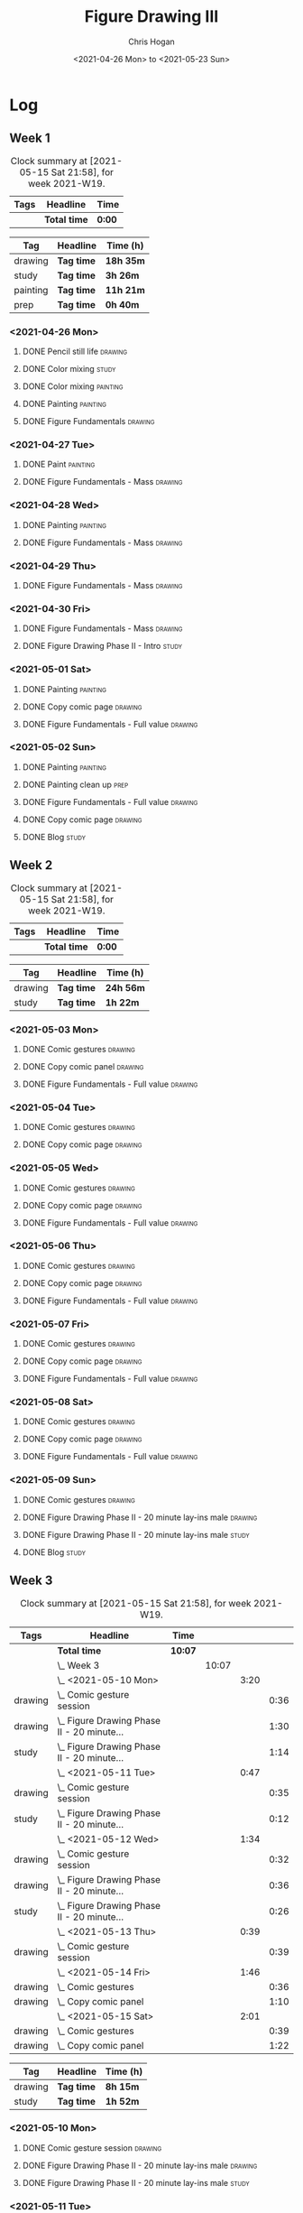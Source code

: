 #+TITLE: Figure Drawing III
#+AUTHOR: Chris Hogan
#+DATE: <2021-04-26 Mon> to <2021-05-23 Sun>

* Log
** Week 1
  #+BEGIN: clocktable :scope subtree :maxlevel 6 :block thisweek :tags t
  #+CAPTION: Clock summary at [2021-05-15 Sat 21:58], for week 2021-W19.
  | Tags | Headline     | Time   |
  |------+--------------+--------|
  |      | *Total time* | *0:00* |
  #+END:
  
#+BEGIN: clocktable-by-tag :scope subtree :maxlevel 6 :match ("drawing" "study" "painting" "prep")
| Tag      | Headline   | Time (h)  |
|----------+------------+-----------|
| drawing  | *Tag time* | *18h 35m* |
|----------+------------+-----------|
| study    | *Tag time* | *3h 26m*  |
|----------+------------+-----------|
| painting | *Tag time* | *11h 21m* |
|----------+------------+-----------|
| prep     | *Tag time* | *0h 40m*  |

#+END:
*** <2021-04-26 Mon>
**** DONE Pencil still life                                         :drawing:
     :LOGBOOK:
     CLOCK: [2021-04-26 Mon 08:45]--[2021-04-26 Mon 09:48] =>  1:03
     :END:
**** DONE Color mixing                                                :study:
     :LOGBOOK:
     CLOCK: [2021-04-26 Mon 17:49]--[2021-04-26 Mon 18:03] =>  0:14
     CLOCK: [2021-04-26 Mon 13:27]--[2021-04-26 Mon 13:42] =>  0:15
     CLOCK: [2021-04-26 Mon 09:48]--[2021-04-26 Mon 11:36] =>  1:48
     :END:
**** DONE Color mixing                                             :painting:
     :LOGBOOK:
     CLOCK: [2021-04-26 Mon 13:42]--[2021-04-26 Mon 16:01] =>  2:19
     :END:
**** DONE Painting                                                 :painting:
     :LOGBOOK:
     CLOCK: [2021-04-26 Mon 18:03]--[2021-04-26 Mon 20:10] =>  2:07
     :END:
**** DONE Figure Fundamentals                                       :drawing:
     :LOGBOOK:
     CLOCK: [2021-04-26 Mon 20:11]--[2021-04-26 Mon 21:11] =>  1:00
     :END:
*** <2021-04-27 Tue>
**** DONE Paint                                                    :painting:
     :LOGBOOK:
     CLOCK: [2021-04-27 Tue 18:15]--[2021-04-27 Tue 19:52] =>  1:37
     :END:
**** DONE Figure Fundamentals - Mass                                :drawing:
     :LOGBOOK:
     CLOCK: [2021-04-27 Tue 21:00]--[2021-04-27 Tue 21:25] =>  0:25
     CLOCK: [2021-04-27 Tue 19:52]--[2021-04-27 Tue 20:49] =>  0:57
     :END:
*** <2021-04-28 Wed>
**** DONE Painting                                                 :painting:
     :LOGBOOK:
     CLOCK: [2021-04-28 Wed 18:03]--[2021-04-28 Wed 19:43] =>  1:40
     :END:
**** DONE Figure Fundamentals - Mass                                :drawing:
     :LOGBOOK:
     CLOCK: [2021-04-28 Wed 19:43]--[2021-04-28 Wed 21:28] =>  1:45
     :END:
*** <2021-04-29 Thu>
**** DONE Figure Fundamentals - Mass                                :drawing:
     :LOGBOOK:
     CLOCK: [2021-04-29 Thu 18:59]--[2021-04-29 Thu 21:20] =>  2:21
     :END:
*** <2021-04-30 Fri>
**** DONE Figure Fundamentals - Mass                                :drawing:
     :LOGBOOK:
     CLOCK: [2021-04-30 Fri 17:51]--[2021-04-30 Fri 20:52] =>  3:01
     :END:
**** DONE Figure Drawing Phase II - Intro                             :study:
     :LOGBOOK:
     CLOCK: [2021-04-30 Fri 22:00]--[2021-04-30 Fri 22:30] =>  0:30
     :END:
*** <2021-05-01 Sat>
**** DONE Painting                                                 :painting:
     :LOGBOOK:
     CLOCK: [2021-05-01 Sat 08:42]--[2021-05-01 Sat 10:57] =>  2:15
     :END:
**** DONE Copy comic page                                           :drawing:
     :LOGBOOK:
     CLOCK: [2021-05-01 Sat 18:04]--[2021-05-01 Sat 19:04] =>  1:00
     CLOCK: [2021-05-01 Sat 11:00]--[2021-05-01 Sat 11:41] =>  0:41
     :END:
**** DONE Figure Fundamentals - Full value                          :drawing:
     :LOGBOOK:
     CLOCK: [2021-05-01 Sat 19:04]--[2021-05-01 Sat 21:01] =>  1:57
     :END:
*** <2021-05-02 Sun>
**** DONE Painting                                                 :painting:
     :LOGBOOK:
     CLOCK: [2021-05-02 Sun 09:01]--[2021-05-02 Sun 10:24] =>  1:23
     :END:
**** DONE Painting clean up                                            :prep:
     :LOGBOOK:
     CLOCK: [2021-05-02 Sun 10:24]--[2021-05-02 Sun 11:04] =>  0:40
     :END:
**** DONE Figure Fundamentals - Full value                          :drawing:
     :LOGBOOK:
     CLOCK: [2021-05-02 Sun 13:02]--[2021-05-02 Sun 15:00] =>  1:58
     CLOCK: [2021-05-02 Sun 11:04]--[2021-05-02 Sun 12:00] =>  0:56
     :END:
**** DONE Copy comic page                                           :drawing:
     :LOGBOOK:
     CLOCK: [2021-05-02 Sun 17:11]--[2021-05-02 Sun 18:42] =>  1:31
     :END:
**** DONE Blog                                                        :study:
     :LOGBOOK:
     CLOCK: [2021-05-02 Sun 18:42]--[2021-05-02 Sun 19:21] =>  0:39
     :END:
** Week 2
  #+BEGIN: clocktable :scope subtree :maxlevel 6 :block thisweek :tags t
  #+CAPTION: Clock summary at [2021-05-15 Sat 21:58], for week 2021-W19.
  | Tags | Headline     | Time   |
  |------+--------------+--------|
  |      | *Total time* | *0:00* |
  #+END:
 
#+BEGIN: clocktable-by-tag :scope subtree :maxlevel 6 :match ("drawing" "study")
| Tag     | Headline   | Time (h)  |
|---------+------------+-----------|
| drawing | *Tag time* | *24h 56m* |
|---------+------------+-----------|
| study   | *Tag time* | *1h 22m*  |

#+END:
*** <2021-05-03 Mon>
**** DONE Comic gestures                                            :drawing:
     :LOGBOOK:
     CLOCK: [2021-05-03 Mon 08:48]--[2021-05-03 Mon 09:29] =>  0:41
     :END:
**** DONE Copy comic panel                                          :drawing:
     :LOGBOOK:
     CLOCK: [2021-05-03 Mon 18:17]--[2021-05-03 Mon 19:12] =>  0:55
     CLOCK: [2021-05-03 Mon 09:29]--[2021-05-03 Mon 11:42] =>  2:13
     :END:
**** DONE Figure Fundamentals - Full value                          :drawing:
     :LOGBOOK:
     CLOCK: [2021-05-03 Mon 19:22]--[2021-05-03 Mon 21:28] =>  2:06
     CLOCK: [2021-05-03 Mon 13:29]--[2021-05-03 Mon 15:53] =>  2:24
     :END:
*** <2021-05-04 Tue>
**** DONE Comic gestures                                            :drawing:
     :LOGBOOK:
     CLOCK: [2021-05-04 Tue 18:20]--[2021-05-04 Tue 19:01] =>  0:41
     :END:
**** DONE Copy comic page                                           :drawing:
     :LOGBOOK:
     CLOCK: [2021-05-04 Tue 19:01]--[2021-05-04 Tue 20:40] =>  1:39
     :END:
*** <2021-05-05 Wed>
**** DONE Comic gestures                                            :drawing:
     :LOGBOOK:
     CLOCK: [2021-05-05 Wed 18:06]--[2021-05-05 Wed 18:45] =>  0:39
     :END:
**** DONE Copy comic page                                           :drawing:
     :LOGBOOK:
     CLOCK: [2021-05-05 Wed 18:45]--[2021-05-05 Wed 20:05] =>  1:20
     :END:
**** DONE Figure Fundamentals - Full value                          :drawing:
     :LOGBOOK:
     CLOCK: [2021-05-05 Wed 20:06]--[2021-05-05 Wed 21:20] =>  1:14
     :END:
*** <2021-05-06 Thu>
**** DONE Comic gestures                                            :drawing:
     :LOGBOOK:
     CLOCK: [2021-05-06 Thu 18:10]--[2021-05-06 Thu 18:46] =>  0:36
     :END:
**** DONE Copy comic page                                           :drawing:
     :LOGBOOK:
     CLOCK: [2021-05-06 Thu 18:46]--[2021-05-06 Thu 19:46] =>  1:00
     :END:
**** DONE Figure Fundamentals - Full value                          :drawing:
     :LOGBOOK:
     CLOCK: [2021-05-06 Thu 19:46]--[2021-05-06 Thu 21:09] =>  1:23
     :END:
*** <2021-05-07 Fri>
**** DONE Comic gestures                                            :drawing:
     :LOGBOOK:
     CLOCK: [2021-05-07 Fri 17:53]--[2021-05-07 Fri 18:30] =>  0:37
     :END:
**** DONE Copy comic page                                           :drawing:
     :LOGBOOK:
     CLOCK: [2021-05-07 Fri 18:30]--[2021-05-07 Fri 19:03] =>  0:33
     :END:
**** DONE Figure Fundamentals - Full value                          :drawing:
     :LOGBOOK:
     CLOCK: [2021-05-07 Fri 19:03]--[2021-05-07 Fri 19:57] =>  0:54
     :END:
*** <2021-05-08 Sat>
**** DONE Comic gestures                                            :drawing:
     :LOGBOOK:
     CLOCK: [2021-05-08 Sat 09:04]--[2021-05-08 Sat 09:51] =>  0:47
     :END:
**** DONE Copy comic page                                           :drawing:
     :LOGBOOK:
     CLOCK: [2021-05-08 Sat 09:51]--[2021-05-08 Sat 11:25] =>  1:34
     :END:
**** DONE Figure Fundamentals - Full value                          :drawing:
     :LOGBOOK:
     CLOCK: [2021-05-08 Sat 14:39]--[2021-05-08 Sat 15:43] =>  1:04
     CLOCK: [2021-05-08 Sat 11:25]--[2021-05-08 Sat 11:57] =>  0:32
     :END:
*** <2021-05-09 Sun>
**** DONE Comic gestures                                            :drawing:
     :LOGBOOK:
     CLOCK: [2021-05-09 Sun 10:00]--[2021-05-09 Sun 10:44] =>  0:44
     :END:
**** DONE Figure Drawing Phase II - 20 minute lay-ins male          :drawing:
     :LOGBOOK:
     CLOCK: [2021-05-09 Sun 18:14]--[2021-05-09 Sun 18:48] =>  0:34
     CLOCK: [2021-05-09 Sun 14:20]--[2021-05-09 Sun 14:50] =>  0:30
     CLOCK: [2021-05-09 Sun 10:44]--[2021-05-09 Sun 11:00] =>  0:16
     :END:
**** DONE Figure Drawing Phase II - 20 minute lay-ins male            :study:
     :LOGBOOK:
     CLOCK: [2021-05-09 Sun 22:00]--[2021-05-09 Sun 22:20] =>  0:20
     CLOCK: [2021-05-09 Sun 11:01]--[2021-05-09 Sun 11:34] =>  0:33
     :END:
**** DONE Blog :study:
     :LOGBOOK:
     CLOCK: [2021-05-09 Sun 19:28]--[2021-05-09 Sun 19:57] =>  0:29
     :END:
** Week 3
  #+BEGIN: clocktable :scope subtree :maxlevel 6 :block thisweek :tags t
  #+CAPTION: Clock summary at [2021-05-15 Sat 21:58], for week 2021-W19.
  | Tags    | Headline                                       | Time    |       |      |      |
  |---------+------------------------------------------------+---------+-------+------+------|
  |         | *Total time*                                   | *10:07* |       |      |      |
  |---------+------------------------------------------------+---------+-------+------+------|
  |         | \_  Week 3                                     |         | 10:07 |      |      |
  |         | \_    <2021-05-10 Mon>                         |         |       | 3:20 |      |
  | drawing | \_      Comic gesture session                  |         |       |      | 0:36 |
  | drawing | \_      Figure Drawing Phase II - 20 minute... |         |       |      | 1:30 |
  | study   | \_      Figure Drawing Phase II - 20 minute... |         |       |      | 1:14 |
  |         | \_    <2021-05-11 Tue>                         |         |       | 0:47 |      |
  | drawing | \_      Comic gesture session                  |         |       |      | 0:35 |
  | study   | \_      Figure Drawing Phase II - 20 minute... |         |       |      | 0:12 |
  |         | \_    <2021-05-12 Wed>                         |         |       | 1:34 |      |
  | drawing | \_      Comic gesture session                  |         |       |      | 0:32 |
  | drawing | \_      Figure Drawing Phase II - 20 minute... |         |       |      | 0:36 |
  | study   | \_      Figure Drawing Phase II - 20 minute... |         |       |      | 0:26 |
  |         | \_    <2021-05-13 Thu>                         |         |       | 0:39 |      |
  | drawing | \_      Comic gesture session                  |         |       |      | 0:39 |
  |         | \_    <2021-05-14 Fri>                         |         |       | 1:46 |      |
  | drawing | \_      Comic gestures                         |         |       |      | 0:36 |
  | drawing | \_      Copy comic panel                       |         |       |      | 1:10 |
  |         | \_    <2021-05-15 Sat>                         |         |       | 2:01 |      |
  | drawing | \_      Comic gestures                         |         |       |      | 0:39 |
  | drawing | \_      Copy comic panel                       |         |       |      | 1:22 |
  #+END:
 
#+BEGIN: clocktable-by-tag :scope subtree :maxlevel 6 :match ("drawing" "study")
| Tag     | Headline   | Time (h) |
|---------+------------+----------|
| drawing | *Tag time* | *8h 15m* |
|---------+------------+----------|
| study   | *Tag time* | *1h 52m* |

#+END:
*** <2021-05-10 Mon>
**** DONE Comic gesture session                                     :drawing:
     :LOGBOOK:
     CLOCK: [2021-05-10 Mon 10:18]--[2021-05-10 Mon 10:54] =>  0:36
     :END:
**** DONE Figure Drawing Phase II - 20 minute lay-ins male          :drawing:
     :LOGBOOK:
     CLOCK: [2021-05-10 Mon 18:02]--[2021-05-10 Mon 19:04] =>  1:02
     CLOCK: [2021-05-10 Mon 10:54]--[2021-05-10 Mon 11:22] =>  0:28
     :END:
**** DONE Figure Drawing Phase II - 20 minute lay-ins male            :study:
     :LOGBOOK:
     CLOCK: [2021-05-10 Mon 22:00]--[2021-05-10 Mon 22:20] =>  0:20
     CLOCK: [2021-05-10 Mon 19:04]--[2021-05-10 Mon 19:58] =>  0:54
     :END:
*** <2021-05-11 Tue>
**** DONE Comic gesture session                                     :drawing:
     :LOGBOOK:
     CLOCK: [2021-05-11 Tue 18:23]--[2021-05-11 Tue 18:58] =>  0:35
     :END:
**** DONE Figure Drawing Phase II - 20 minute lay-ins male            :study:
     :LOGBOOK:
     CLOCK: [2021-05-11 Tue 20:45]--[2021-05-11 Tue 20:57] =>  0:12
     :END:
*** <2021-05-12 Wed>
**** DONE Comic gesture session                                     :drawing:
     :LOGBOOK:
     CLOCK: [2021-05-12 Wed 18:19]--[2021-05-12 Wed 18:51] =>  0:32
     :END:
**** DONE Figure Drawing Phase II - 20 minute lay-ins male          :drawing:
     :LOGBOOK:
     CLOCK: [2021-05-12 Wed 18:52]--[2021-05-12 Wed 19:28] =>  0:36
     :END:
**** DONE Figure Drawing Phase II - 20 minute lay-ins female          :study:
     :LOGBOOK:
     CLOCK: [2021-05-12 Wed 20:15]--[2021-05-12 Wed 20:41] =>  0:26
     :END:
*** <2021-05-13 Thu>
**** DONE Comic gesture session                                     :drawing:
     :LOGBOOK:
     CLOCK: [2021-05-13 Thu 18:13]--[2021-05-13 Thu 18:52] =>  0:39
     :END:
*** <2021-05-14 Fri>
**** DONE Comic gestures                                            :drawing:
     :LOGBOOK:
     CLOCK: [2021-05-14 Fri 19:04]--[2021-05-14 Fri 19:40] =>  0:36
     :END:
**** DONE Copy comic panel                                          :drawing:
     :LOGBOOK:
     CLOCK: [2021-05-14 Fri 19:40]--[2021-05-14 Fri 20:50] =>  1:10
     :END:
*** <2021-05-15 Sat>
**** DONE Comic gestures                                            :drawing:
     :LOGBOOK:
     CLOCK: [2021-05-15 Sat 09:01]--[2021-05-15 Sat 09:40] =>  0:39
     :END:
**** DONE Copy comic panel                                          :drawing:
     :LOGBOOK:
     CLOCK: [2021-05-15 Sat 09:40]--[2021-05-15 Sat 11:02] =>  1:22
     :END:
** Week 4

